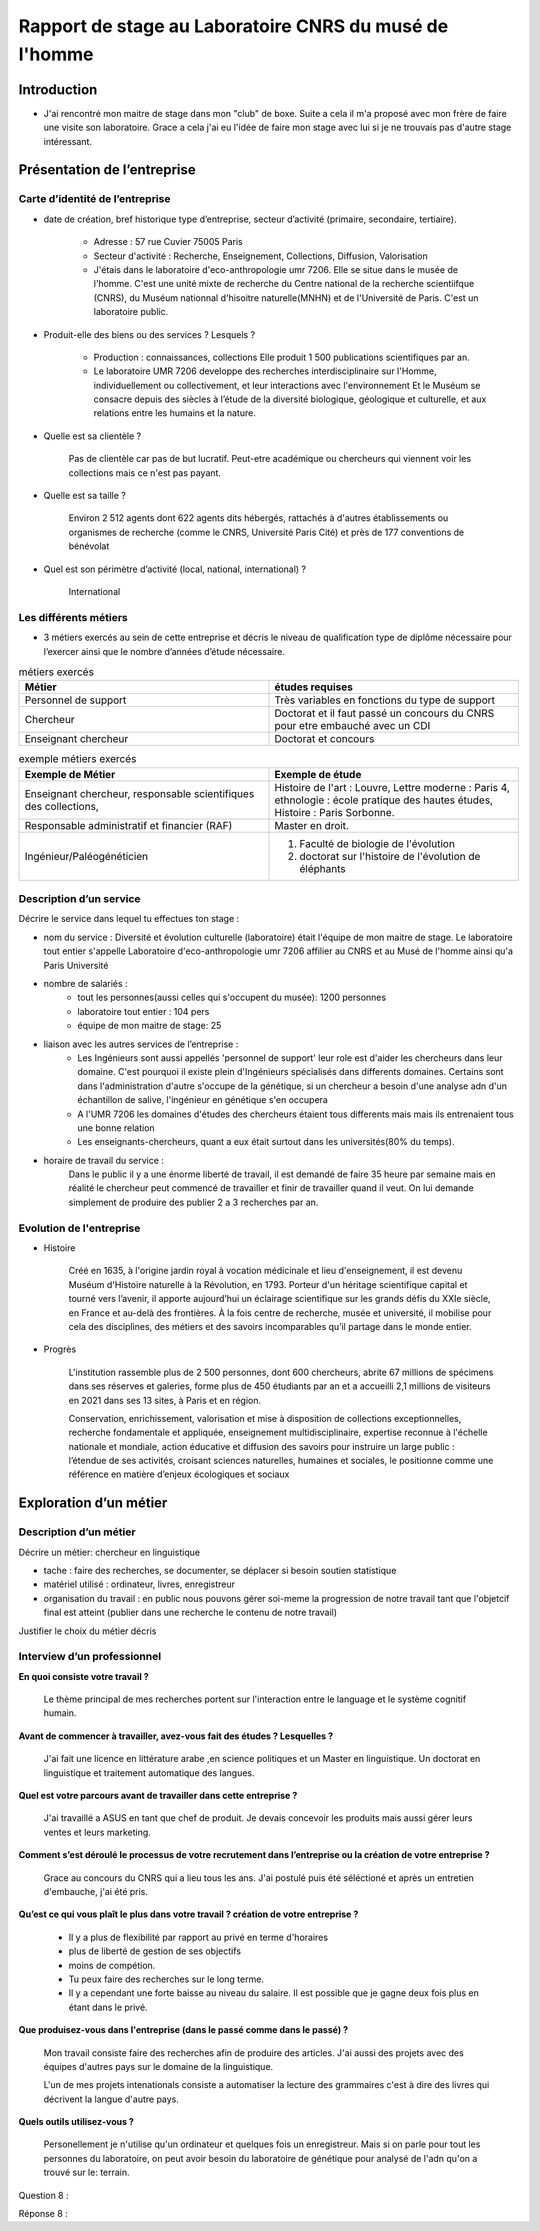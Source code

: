 
========================================================
Rapport de stage au Laboratoire CNRS du musé de l'homme
========================================================

Introduction
=============

- J'ai rencontré mon maitre de stage dans mon "club" de boxe. Suite a cela il m'a
  proposé avec mon frère de faire une visite son laboratoire. Grace a cela j'ai eu
  l'idée de faire mon stage avec lui si je ne trouvais pas d'autre stage intéressant.


Présentation de l’entreprise
=================================

Carte d’identité de l’entreprise
--------------------------------

- date de création, bref historique type d’entreprise, secteur d’activité (primaire,
  secondaire, tertiaire).

     - Adresse : 57 rue Cuvier 75005 Paris
     - Secteur d'activité : Recherche, Enseignement, Collections, Diffusion, Valorisation
     - J'étais dans le laboratoire d'eco-anthropologie umr 7206. Elle se situe dans le
       musée de l'homme. C'est une unité mixte de recherche du Centre national de la
       recherche scientiifque (CNRS), du Muséum nationnal d'hisoitre naturelle(MNHN) et de
       l'Université de Paris. C'est un laboratoire public.
- Produit-elle des biens ou des services ? Lesquels ?

    - Production : connaissances, collections Elle produit 1 500 publications
      scientifiques par an.
    - Le laboratoire UMR 7206 developpe des recherches interdisciplinaire sur l'Homme,
      individuellement ou collectivement, et leur interactions avec l'environnement
      Et le Muséum se consacre depuis des siècles à l’étude de la diversité biologique, géologique et
      culturelle, et aux relations entre les humains et la nature.
- Quelle est sa clientèle ?

    Pas de clientèle car pas de but lucratif. Peut-etre académique ou chercheurs qui
    viennent voir les collections mais ce n'est pas payant.
- Quelle est sa taille ?

    Environ 2 512 agents dont 622 agents dits hébergés, rattachés à d'autres
    établissements ou organismes de recherche (comme le   CNRS, Université Paris Cité)
    et près de 177 conventions de bénévolat
- Quel est son périmètre d’activité (local, national, international) ?

    International

Les différents métiers
----------------------

- 3 métiers exercés au sein de cette entreprise et décris le niveau de qualification
  type de diplôme nécessaire pour l’exercer ainsi que le nombre d’années d’étude
  nécessaire.

.. list-table:: métiers exercés
   :widths: 100 100
   :header-rows: 1
   :stub-columns: 0

   * - Métier
     - études requises
   * - Personnel de support
     - Très variables en fonctions du type de support
   * - Chercheur
     - Doctorat et il faut passé un concours du CNRS pour etre embauché avec un CDI
   * - Enseignant chercheur
     - Doctorat et concours



.. list-table:: exemple métiers exercés
   :widths: 100 100
   :header-rows: 1
   :stub-columns: 0

   * - Exemple de Métier
     - Exemple de étude

   * - Enseignant chercheur, responsable scientifiques des collections,
     - Histoire de l'art : Louvre,
       Lettre moderne : Paris 4,
       ethnologie : école pratique des hautes études,
       Histoire : Paris Sorbonne.

   * - Responsable administratif et financier (RAF)
     - Master en droit.

   * - Ingénieur/Paléogénéticien
     - 1. Faculté de biologie de l'évolution
       2. doctorat sur l'histoire de l'évolution de éléphants



Description d’un service
------------------------

Décrire le service dans lequel tu effectues ton stage :

- nom du service :
  Diversité et évolution culturelle (laboratoire) était l'équipe de
  mon maitre de stage. Le laboratoire tout entier s'appelle Laboratoire
  d'eco-anthropologie umr 7206 affilier au CNRS et au Musé de l'homme ainsi qu'a Paris
  Université

- nombre de salariés :
    - tout les personnes(aussi celles qui s'occupent du musée): 1200 personnes
    - laboratoire tout entier : 104 pers
    - équipe de mon maitre de stage: 25

- liaison avec les autres services de l’entreprise :
    - Les Ingénieurs sont aussi appellés 'personnel de support' leur role est d'aider
      les chercheurs dans leur domaine. C'est pourquoi il existe plein d'Ingénieurs
      spécialisés dans differents domaines. Certains sont dans l'administration d'autre
      s'occupe de la génétique, si un chercheur a besoin d'une analyse adn d'un
      échantillon de salive, l'ingénieur en génétique s'en occupera
    - A l'UMR 7206 les domaines d'études des chercheurs étaient tous differents mais
      mais ils entrenaient tous une bonne relation
    - Les enseignants-chercheurs, quant a eux était surtout
      dans les universités(80% du temps).

- horaire de travail du service :
    Dans le public il y a une énorme liberté de travail, il est demandé de faire 35
    heure par semaine mais en réalité le chercheur peut commencé de travailler et finir
    de travailler quand il veut. On lui demande simplement de produire des
    publier 2 a 3 recherches par an.

.. mermaid::

  ---
  title: ornigramme total des départements et des laboratoire
  ---

  flowchart LR
  D-HE(["Département homme <br> et environnement"])
  D-OE("Origines et évolution")
  D-AV("Département <br> adaptation du vivant")
  L-AASPE("Archéozologie, archéobotanique: <br> sociétés, pratiques et environnements")
  L-CAK("Centre Alexandere Koyré")
  L-CESCO("Centre d'écologie et <br> des sciences de la conservation")
  L-EA(["Eco-anthropologie"])
  L-HNHP("Histoire naturelle <br> de l'homme préhistorique")
  L-PALOC("Patrimoines locaux, <br> environnement et globalisation")

  classDef red fill:#ff4040
  D-HE:::red ===> L-EA:::red
  D-HE:::red --> L-AASPE
  D-HE:::red --> L-CAK
  D-HE:::red --> L-CESCO
  D-HE:::red --> L-HNHP
  D-HE:::red --> L-PALOC

  subgraph Departement
  D-OE
  D-HE
  D-AV
  end
  subgraph Laboratoire
  L-AASPE
  L-CAK
  L-CESCO
  L-EA
  L-HNHP
  L-PALOC
  end

.. mermaid::

  ---
  title: ornigramme total des départements et des laboratoire
  ---

  flowchart LR
  L-AASPE("Archéozologie, archéobotanique: <br> sociétés, pratiques et environnements")
  L-CAK("Centre Alexandere Koyré")
  L-CESCO("Centre d'écologie et des sciences de la conservation")
  L-EA(["Eco-anthropologie"])
  L-HNHP("Histoire naturelle de <br> l'homme préhistorique")
  L-PALOC("Patrimoines locaux, <br> environnement et globalisation")
  E-ABBA("Anthropologie biologique <br> et bio-archéologie")
  E-AG("Anthropologie génétique")
  E-E("Ethnoécologie: savoirs, <br> pratiques, pouvoirs")
  E-IPE("Interacions primates <br> et environnement")
  E-DV(["Diversité et <br> évolution culturelles"])
  E-BD("Biodémographie humaine")

  classDef red fill:#ff4040
  L-EA:::red ===> E-DV:::red
  L-EA:::red --> E-ABBA
  L-EA:::red --> E-E
  L-EA:::red --> E-AG
  L-EA:::red --> E-BD
  L-EA:::red --> E-IPE

  subgraph Laboratoire
  L-AASPE
  L-CAK
  L-CESCO
  L-EA
  L-HNHP
  L-PALOC
  end
  subgraph Equipe
  E-ABBA
  E-AG
  E-E
  E-IPE
  E-DV
  E-BD
  end

.. mermaid::

  ---
  title: ornigramme du fonctionnement général du service
  ---
  flowchart LR
   cnrs(CNRS)
   mnhn("Museum National
         d')Histoire Naturelle")
   univ(Paris Université)
   inge("Ingénieur
         soutient les chercheur")
   cherch("Chercheur
           80% chercheur, 20% enseignant")
   ensei("enseignant-chercheur
         20% chercheur, 80% enseignant")

   cnrs -->|sous_tutelle| labo
   univ -->|sous_tutelle| labo
   mnhn -->|sous_tutelle| labo
   collection -.-> restauration
   collection -.-> exposition
   mnhn --> muse

   subgraph labo["Laboratoire d'eco-anthropologie\n EA UMR 7206"]
    ensei
    cherch
    inge
      subgraph muse[Musée de l'homme]
         collection("gère la collection")
         restauration
         exposition
      end
   end



Evolution de l'entreprise
--------------------------

- Histoire

    Créé en 1635, à l'origine jardin royal à vocation médicinale et lieu d'enseignement,
    il est devenu Muséum d'Histoire naturelle à la Révolution, en 1793. Porteur d'un
    héritage scientifique capital et tourné vers l’avenir, il apporte aujourd’hui un
    éclairage scientifique sur les grands défis du XXIe siècle, en France et au-delà des
    frontières. À la fois centre de recherche, musée et université, il mobilise pour
    cela des disciplines, des métiers et des savoirs incomparables qu’il partage dans le
    monde entier.

- Progrès

    L'institution rassemble plus de 2 500 personnes, dont 600 chercheurs, abrite 67
    millions de spécimens dans ses réserves et galeries, forme plus de 450 étudiants
    par an et a accueilli 2,1 millions de visiteurs en 2021 dans ses 13 sites, à Paris
    et en région.

    Conservation, enrichissement, valorisation et mise à disposition de collections
    exceptionnelles, recherche fondamentale et appliquée, enseignement
    multidisciplinaire, expertise reconnue à l'échelle nationale et mondiale, action
    éducative et diffusion des savoirs pour instruire un large public : l’étendue de ses
    activités, croisant sciences naturelles, humaines et sociales, le positionne comme
    une référence en matière d’enjeux écologiques et sociaux


Exploration d’un métier
=======================

Description d’un métier
-----------------------

Décrire un métier: chercheur en linguistique

- tache : faire des recherches, se documenter, se déplacer si besoin soutien statistique
- matériel utilisé : ordinateur, livres, enregistreur
- organisation du travail : en public nous pouvons gérer soi-meme la progression de
  notre travail tant que l'objetcif final est atteint (publier dans une recherche le
  contenu de notre travail)

Justifier le choix du métier décris

Interview d’un professionnel
----------------------------


**En quoi consiste votre travail ?**

  Le thème principal de mes recherches portent sur l'interaction entre le language et
  le système cognitif humain.

**Avant de commencer à travailler, avez-vous fait des études ? Lesquelles ?**

  J'ai fait une licence en littérature arabe ,en science politiques et un Master en
  linguistique.
  Un doctorat en linguistique et traitement automatique des langues.

**Quel est votre parcours avant de travailler dans cette entreprise ?**

  J'ai travaillé a ASUS en tant que chef de produit. Je devais concevoir les produits
  mais aussi gérer leurs ventes et leurs marketing.

**Comment s’est déroulé le processus de votre recrutement dans l’entreprise ou la
création de votre entreprise ?**

  Grace au concours du CNRS qui a lieu tous les ans. J'ai postulé puis été séléctioné et
  après un entretien d'embauche,  j'ai été pris.

**Qu’est ce qui vous plaît le plus dans votre travail ?  création de votre entreprise ?**

  - Il y a plus de flexibilité par rapport au privé en terme d'horaires
  - plus de liberté de gestion de ses objectifs
  - moins de compétion.
  - Tu peux faire des recherches sur le long terme.
  - Il y a cependant une forte baisse au niveau du salaire. Il est possible que je gagne
    deux fois plus en étant dans le privé.

**Que produisez-vous dans l'entreprise (dans le passé comme dans le passé) ?**

  Mon travail consiste faire des recherches afin de produire des articles.
  J'ai aussi des projets avec des équipes d'autres pays sur le domaine de la linguistique.

  L'un de mes projets intenationals consiste a automatiser la lecture des grammaires c'est à dire des
  livres qui décrivent la langue d'autre pays.

**Quels outils utilisez-vous ?**

  Personellement je n'utilise qu'un ordinateur et quelques fois un
  enregistreur. Mais si on parle pour tout les personnes du laboratoire, on peut
  avoir besoin du laboratoire de génétique pour analysé de l'adn qu'on a trouvé sur le:
  terrain.

Question 8 :

Réponse 8 :

